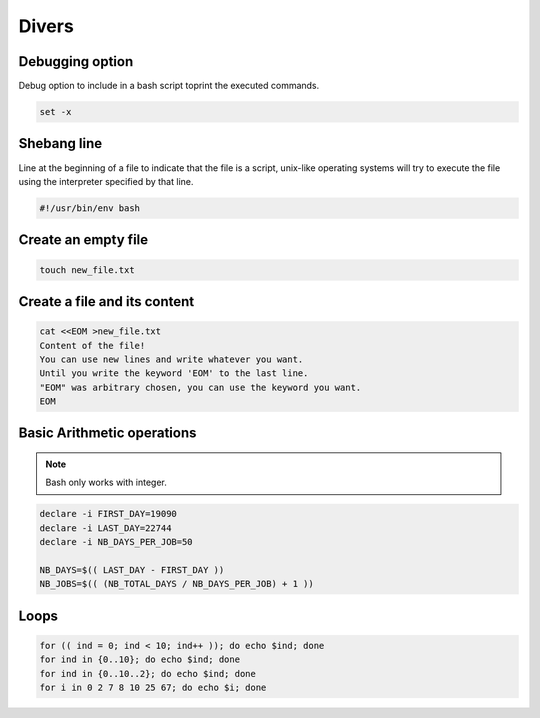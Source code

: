 Divers
======

Debugging option
################

Debug option to include in a bash script toprint the executed commands.

.. code-block:: python

    set -x 

Shebang line
############

Line at the beginning of a file to indicate that the file is a script, unix-like operating systems will try to execute the file using the interpreter specified by that line.

.. code-block:: python

    #!/usr/bin/env bash


Create an empty file
####################

.. code-block:: bash

    touch new_file.txt


Create a file and its content
#############################

.. code-block:: bash

    cat <<EOM >new_file.txt
    Content of the file!
    You can use new lines and write whatever you want.
    Until you write the keyword 'EOM' to the last line.
    "EOM" was arbitrary chosen, you can use the keyword you want.
    EOM


Basic Arithmetic operations
###########################

.. note::
    Bash only works with integer.

.. code-block:: bash

    declare -i FIRST_DAY=19090
    declare -i LAST_DAY=22744
    declare -i NB_DAYS_PER_JOB=50

    NB_DAYS=$(( LAST_DAY - FIRST_DAY ))
    NB_JOBS=$(( (NB_TOTAL_DAYS / NB_DAYS_PER_JOB) + 1 ))


Loops
#####

.. code-block:: bash

    for (( ind = 0; ind < 10; ind++ )); do echo $ind; done
    for ind in {0..10}; do echo $ind; done
    for ind in {0..10..2}; do echo $ind; done
    for i in 0 2 7 8 10 25 67; do echo $i; done
